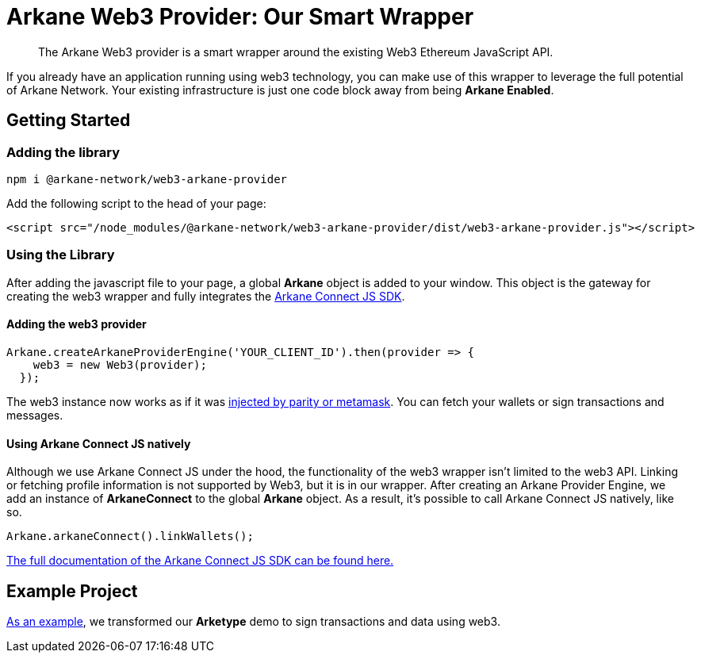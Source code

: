 = Arkane Web3 Provider: Our Smart Wrapper

> The Arkane Web3 provider is a smart wrapper around the existing Web3 Ethereum JavaScript API.

If you already have an application running using web3 technology, you can make use of this wrapper to leverage the full potential of Arkane Network.
Your existing infrastructure is just one code block away from being **Arkane Enabled**.

== Getting Started

=== Adding the library

[source,bash,options="nowrap"]
----
npm i @arkane-network/web3-arkane-provider
----

Add the following script to the head of your page:

[source,xml,options="nowrap"]
----
<script src="/node_modules/@arkane-network/web3-arkane-provider/dist/web3-arkane-provider.js"></script>
----

=== Using the Library

After adding the javascript file to your page, a global *Arkane* object is added to your window. This object is the gateway for creating the web3 wrapper and fully integrates the link:https://docs.arkane.network/pages/connect-js.html[Arkane Connect JS SDK].

==== Adding the web3 provider

[source,javascript,options="nowrap"]
----
Arkane.createArkaneProviderEngine('YOUR_CLIENT_ID').then(provider => {
    web3 = new Web3(provider);
  });
----

The web3 instance now works as if it was link:https://github.com/ethereum/wiki/wiki/JavaScript-API[injected by parity or metamask]. You can fetch your wallets or sign transactions and messages.

==== Using Arkane Connect JS natively

Although we use Arkane Connect JS under the hood, the functionality of the web3 wrapper isn't limited to the web3 API. Linking or fetching profile information is not supported by Web3, but it is in our wrapper.
After creating an Arkane Provider Engine, we add an instance of **ArkaneConnect** to the global **Arkane** object. As a result, it's possible to call Arkane Connect JS natively, like so.

[source,javascript,options="nowrap"]
----
Arkane.arkaneConnect().linkWallets();
----

link:https://docs.arkane.network/pages/connect-js.html[The full documentation of the Arkane Connect JS SDK can be found here.]

== Example Project

link:https://github.com/ArkaneNetwork/web3-arkane-provider-example[As an example], we transformed our *Arketype* demo to sign transactions and data using web3.


